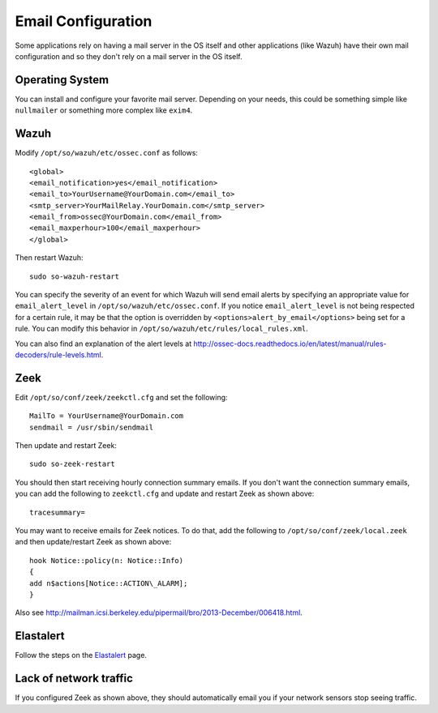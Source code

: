 .. _email:

Email Configuration
===================

Some applications rely on having a mail server in the OS itself and other applications (like Wazuh) have their own mail configuration and so they don't rely on a mail server in the OS itself.

Operating System
----------------

You can install and configure your favorite mail server. Depending on your needs, this could be something simple like ``nullmailer`` or something more complex like ``exim4``.

Wazuh
-----

Modify ``/opt/so/wazuh/etc/ossec.conf`` as follows:

::

   <global>
   <email_notification>yes</email_notification>
   <email_to>YourUsername@YourDomain.com</email_to> 
   <smtp_server>YourMailRelay.YourDomain.com</smtp_server>
   <email_from>ossec@YourDomain.com</email_from> 
   <email_maxperhour>100</email_maxperhour>
   </global>

Then restart Wazuh:

::

   sudo so-wazuh-restart

You can specify the severity of an event for which Wazuh will send email alerts by specifying an appropriate value for ``email_alert_level`` in ``/opt/so/wazuh/etc/ossec.conf``. If you notice ``email_alert_level`` is not being respected for a certain rule, it may be that the option is overridden by ``<options>alert_by_email</options>`` being set for a rule. You can modify this behavior in ``/opt/so/wazuh/etc/rules/local_rules.xml``.

You can also find an explanation of the alert levels at http://ossec-docs.readthedocs.io/en/latest/manual/rules-decoders/rule-levels.html.

Zeek
----

Edit ``/opt/so/conf/zeek/zeekctl.cfg`` and set the following:

::

   MailTo = YourUsername@YourDomain.com
   sendmail = /usr/sbin/sendmail

Then update and restart Zeek:

::

   sudo so-zeek-restart

You should then start receiving hourly connection summary emails. If you don't want the connection summary emails, you can add the following to ``zeekctl.cfg`` and update and restart Zeek as shown above:

::

   tracesummary=

You may want to receive emails for Zeek notices. To do that, add the following to ``/opt/so/conf/zeek/local.zeek`` and then update/restart Zeek as shown above:

::

   hook Notice::policy(n: Notice::Info)
   {
   add n$actions[Notice::ACTION\_ALARM];
   }

Also see http://mailman.icsi.berkeley.edu/pipermail/bro/2013-December/006418.html.

Elastalert
----------

Follow the steps on the `Elastalert <ElastAlert#email---internal>`__ page.

Lack of network traffic
-----------------------

If you configured Zeek as shown above, they should automatically email you if your network sensors stop seeing traffic.  
